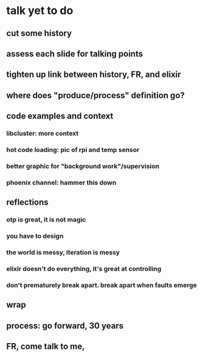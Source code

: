* talk yet to do
** cut some history
** assess each slide for talking points
** tighten up link between history, FR, and elixir
** where does "produce/process" definition go?
** code examples and context
*** libcluster: more context
*** hot code loading: pic of rpi and temp sensor
*** better graphic for "background work"/supervision
*** phoenix channel: hammer this down
** reflections
*** otp is great, it is not magic
*** you have to design
*** the world is messy, iteration is messy
*** elixir doesn't do everything, it's great at controlling
*** don't prematurely break apart. break apart when faults emerge
** wrap
** process: go forward, 30 years
** FR, come talk to me, 
